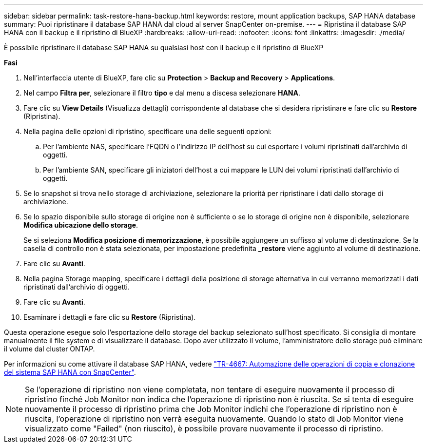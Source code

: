 ---
sidebar: sidebar 
permalink: task-restore-hana-backup.html 
keywords: restore, mount application backups, SAP HANA database 
summary: Puoi ripristinare il database SAP HANA dal cloud al server SnapCenter on-premise. 
---
= Ripristina il database SAP HANA con il backup e il ripristino di BlueXP
:hardbreaks:
:allow-uri-read: 
:nofooter: 
:icons: font
:linkattrs: 
:imagesdir: ./media/


[role="lead"]
È possibile ripristinare il database SAP HANA su qualsiasi host con il backup e il ripristino di BlueXP

*Fasi*

. Nell'interfaccia utente di BlueXP, fare clic su *Protection* > *Backup and Recovery* > *Applications*.
. Nel campo *Filtra per*, selezionare il filtro *tipo* e dal menu a discesa selezionare *HANA*.
. Fare clic su *View Details* (Visualizza dettagli) corrispondente al database che si desidera ripristinare e fare clic su *Restore* (Ripristina).
. Nella pagina delle opzioni di ripristino, specificare una delle seguenti opzioni:
+
.. Per l'ambiente NAS, specificare l'FQDN o l'indirizzo IP dell'host su cui esportare i volumi ripristinati dall'archivio di oggetti.
.. Per l'ambiente SAN, specificare gli iniziatori dell'host a cui mappare le LUN dei volumi ripristinati dall'archivio di oggetti.


. Se lo snapshot si trova nello storage di archiviazione, selezionare la priorità per ripristinare i dati dallo storage di archiviazione.
. Se lo spazio disponibile sullo storage di origine non è sufficiente o se lo storage di origine non è disponibile, selezionare *Modifica ubicazione dello storage*.
+
Se si seleziona *Modifica posizione di memorizzazione*, è possibile aggiungere un suffisso al volume di destinazione. Se la casella di controllo non è stata selezionata, per impostazione predefinita *_restore* viene aggiunto al volume di destinazione.

. Fare clic su *Avanti*.
. Nella pagina Storage mapping, specificare i dettagli della posizione di storage alternativa in cui verranno memorizzati i dati ripristinati dall'archivio di oggetti.
. Fare clic su *Avanti*.
. Esaminare i dettagli e fare clic su *Restore* (Ripristina).


Questa operazione esegue solo l'esportazione dello storage del backup selezionato sull'host specificato. Si consiglia di montare manualmente il file system e di visualizzare il database. Dopo aver utilizzato il volume, l'amministratore dello storage può eliminare il volume dal cluster ONTAP.

Per informazioni su come attivare il database SAP HANA, vedere https://docs.netapp.com/us-en/netapp-solutions-sap/lifecycle/sc-copy-clone-introduction.html["TR-4667: Automazione delle operazioni di copia e clonazione del sistema SAP HANA con SnapCenter"^].


NOTE: Se l'operazione di ripristino non viene completata, non tentare di eseguire nuovamente il processo di ripristino finché Job Monitor non indica che l'operazione di ripristino non è riuscita. Se si tenta di eseguire nuovamente il processo di ripristino prima che Job Monitor indichi che l'operazione di ripristino non è riuscita, l'operazione di ripristino non verrà eseguita nuovamente. Quando lo stato di Job Monitor viene visualizzato come "Failed" (non riuscito), è possibile provare nuovamente il processo di ripristino.
